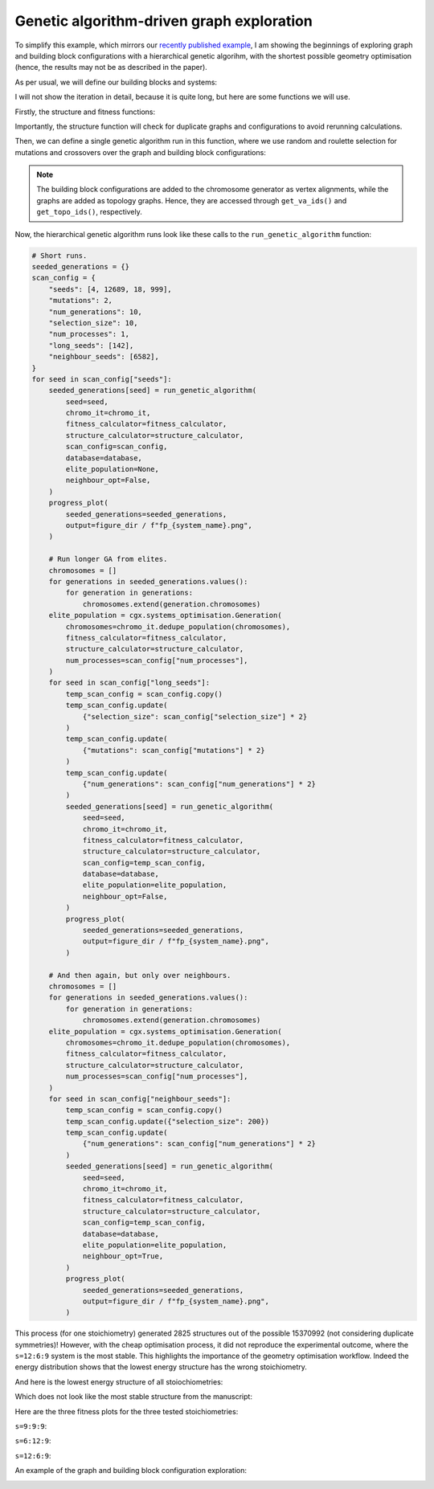 Genetic algorithm-driven graph exploration
==========================================

To simplify this example, which mirrors our
`recently published example <https://chemrxiv.org/engage/chemrxiv/article-details/68f0ef40bc2ac3a0e051be52>`_,
I am showing the beginnings of exploring graph and building block
configurations with a hierarchical genetic algorihm, with the shortest possible
geometry optimisation (hence, the results may not be as described in the paper).

.. image:: ../_static/recipe_3.png


.. testcode:: recipe3-test
    :hide:

    import argparse
    import logging
    import pathlib
    from collections import defaultdict

    import matplotlib.pyplot as plt
    import numpy as np
    import stko
    from openmm import OpenMMException

    import cgexplore as cgx

    logger = logging.getLogger(__name__)

    wd = (
        pathlib.Path(__file__).resolve().parent
        / ".."
        / ".."
        / "recipes"
        / "recipe_3_output"
    )
    struct_output = wd / "structures"
    calc_dir = wd / "calculations"
    data_dir = wd / "data"
    figure_dir = wd / "figures"
    ligand_dir = wd / "ligands"

    database_path = data_dir / "test.db"
    database = cgx.utilities.AtomliteDatabase(database_path)


As per usual, we will define our building blocks and systems:

.. testcode:: recipe3-test

    # Define beads.
    bead_library = cgx.molecular.BeadLibrary.from_bead_types(
        # Type and coordination.
        {"m": 4, "a": 2, "e": 2, "b": 2, "c": 2, "d": 2}
    )

    # Define a definer dictionary.
    # These are constants, while different systems can override these
    # parameters.
    cg_scale = 2
    constant_definer_dict = {
        # Bonds.
        "mb": ("bond", 1.0, 1e5),
        # Angles.
        "bmb": ("pyramid", 90, 1e2),
        "mba": ("angle", 180, 1e2),
        "mbe": ("angle", 180, 1e2),
        "aca": ("angle", 180, 1e2),
        "ede": ("angle", 180, 1e2),
        # Torsions.
        "bacab": ("tors", "0134", 180, 50, 1),
        "bedeb": ("tors", "0134", 180, 50, 1),
        # Nonbondeds.
        "m": ("nb", 10.0, 1.0),
        "d": ("nb", 10.0, 1.0),
        "e": ("nb", 10.0, 1.0),
        "a": ("nb", 10.0, 1.0),
        "b": ("nb", 10.0, 1.0),
        "c": ("nb", 10.0, 1.0),
    }

    # Define your forcefield alterations as building blocks.
    building_block_library = {
        "deg90": {
            "precursor": cgx.molecular.TwoC1Arm(
                bead=bead_library.get_from_type("d"),
                abead1=bead_library.get_from_type("e"),
            ),
            "mod_definer_dict": {
                "be": ("bond", 1.5 / cg_scale, 1e5),
                "de": ("bond", 5.9 / 2 / cg_scale, 1e5),
                "deb": ("angle", 135, 1e2),
            },
        },
        "l1a": {
            "precursor": cgx.molecular.TwoC1Arm(
                bead=bead_library.get_from_type("c"),
                abead1=bead_library.get_from_type("a"),
            ),
            "mod_definer_dict": {
                "ba": ("bond", 1.5 / cg_scale, 1e5),
                "ac": ("bond", 9.5 / 2 / cg_scale, 1e5),
                "bac": ("angle", 150, 1e2),
            },
        },
        "tetra": {
            "precursor": cgx.molecular.FourC1Arm(
                bead=bead_library.get_from_type("m"),
                abead1=bead_library.get_from_type("b"),
            ),
            "mod_definer_dict": {},
        },
    }

    # Define systems to predict the structure of.
    # Only focussing on m=9.
    multiplier = 1
    systems = {
        "l1a_90_9-9-9": {
            "stoichiometry_map": {"tetra": 9, "l1a": 9, "deg90": 9},
            "vdw_cutoff": 2,
        },
        "l1a_90_6-12-9": {
            "stoichiometry_map": {"tetra": 9, "l1a": 6, "deg90": 12},
            "vdw_cutoff": 2,
        },
        "l1a_90_12-6-9": {
            "stoichiometry_map": {"tetra": 9, "l1a": 12, "deg90": 6},
            "vdw_cutoff": 2,
        },
    }


I will not show the iteration in detail, because it is quite long, but here
are some functions we will use.

Firstly, the structure and fitness functions:

.. testcode:: recipe3-test

    def fitness_function(  # noqa: PLR0913
        chromosome: cgx.systems_optimisation.Chromosome,
        chromosome_generator: cgx.systems_optimisation.ChromosomeGenerator,  # noqa: ARG001
        database_path: pathlib.Path,
        calculation_output: pathlib.Path,  # noqa: ARG001
        structure_output: pathlib.Path,  # noqa: ARG001
        options: dict,
    ) -> float:
        """Calculate fitness."""
        database = cgx.utilities.AtomliteDatabase(database_path)
        topology_idx, _ = chromosome.get_topology_information()
        building_block_config = chromosome.get_vertex_alignments()[0]
        name = f"{chromosome.prefix}_{topology_idx}_b{building_block_config.idx}"

        entry = database.get_entry(name)

        if not entry.properties["opt_passed"]:
            energy = 100

        elif entry.properties["is_duplicate"]:
            energy = database.get_entry(
                entry.properties["duplicate_of"]
            ).properties["energy_per_bb"]

        else:
            energy = entry.properties["energy_per_bb"]

        fitness = np.exp(-energy * options["beta"])
        database.add_properties(key=name, property_dict={"fitness": fitness})

        return fitness


Importantly, the structure function will check for duplicate graphs and
configurations to avoid rerunning calculations.

.. testcode:: recipe3-test

    def structure_function(  # noqa: C901, PLR0915
        chromosome: cgx.systems_optimisation.Chromosome,
        database_path: pathlib.Path,
        calculation_output: pathlib.Path,
        structure_output: pathlib.Path,
        options: dict,
    ) -> None:
        """Geometry optimisation."""
        database = cgx.utilities.AtomliteDatabase(database_path)

        topology_idx, topology_code = chromosome.get_topology_information()
        building_block_config = chromosome.get_vertex_alignments()[0]

        base_name = (
            f"{chromosome.prefix}_{topology_idx}_b{building_block_config.idx}"
        )
        l1, l2, stoichstring = chromosome.prefix.split("_")
        multiplier = stoichstring.split("-")[2]

        if database.has_molecule(base_name):
            return

        # Check if this has been run before.
        known_entry = None
        for entry in database.get_entries():
            # Only do base entries.
            if "is_base" not in entry.properties:
                continue

            try:
                entry_tc = options["topology_codes"][
                    entry.properties["topology_idx"]
                ]
                entry_bb_config = options["bb_configs"][
                    entry.properties["bb_config_idx"]
                ]
            except (KeyError, IndexError):
                continue

            known_stoichstring = entry.properties["stoichstring"]
            known_pair = entry.properties["pair"]
            if f"{l1}_{l2}" != known_pair:
                continue
            if stoichstring != known_stoichstring:
                continue

            # Testing bb-config aware graph check.
            if not cgx.scram.passes_graph_bb_iso(
                topology_code=topology_code,
                bb_config=building_block_config,
                run_topology_codes=[(entry_tc[1], entry_bb_config)],
            ):
                known_entry = entry
                break

        # Try to avoid recalculation if possible.
        if (
            known_entry is not None
            and known_entry.properties["base_name"] != base_name
        ):
            database.add_molecule(
                key=base_name,
                molecule=database.get_molecule(known_entry.key),
            )
            database.add_properties(
                key=base_name,
                property_dict={
                    "is_duplicate": True,
                    "duplicate_of": known_entry.key,
                    "opt_passed": True,
                },
            )

            try:
                nd_ = known_entry.properties["num_duplicates"] + 1
            except KeyError:
                nd_ = 1
            database.add_properties(
                key=known_entry.key,
                property_dict={"num_duplicates": nd_},
            )

            logger.info("%s is duplicate", base_name)
            return

        # Actually do the calculation, now, just because we have too.
        constructed_molecule = cgx.scram.get_regraphed_molecule(
            graph_type="kamada",
            scale=10,
            topology_code=topology_code,
            iterator=options["iterator"],
            bb_config=building_block_config,
        )

        constructed_molecule.write(calculation_output / f"{base_name}_unopt.mol")
        opt_file = structure_output / f"{base_name}_optc.mol"

        # Optimise and save.
        logger.info("building %s", base_name)

        try:
            conformer = cgx.utilities.run_optimisation(
                assigned_system=options["forcefield"].assign_terms(
                    molecule=constructed_molecule,
                    name=base_name,
                    output_dir=calculation_output,
                ),
                name=base_name,
                file_suffix="opt1",
                output_dir=calculation_output,
                platform=None,
            )
            opt_passed = True

        except OpenMMException:
            logger.info("failed optimisation of %s", base_name)
            opt_passed = False

        if opt_passed:
            properties = {
                "base_name": base_name,
                "energy_per_bb": cgx.utilities.get_energy_per_bb(
                    energy_decomposition=conformer.energy_decomposition,
                    number_building_blocks=(
                        options["iterator"].get_num_building_blocks()
                    ),
                ),
                "num_components": len(
                    stko.Network.init_from_molecule(
                        conformer.molecule
                    ).get_connected_components()
                ),
                "forcefield_dict": (
                    options["forcefield"].get_forcefield_dictionary()
                ),
                "l1": l1,
                "l2": l2,
                "pair": f"{l1}_{l2}",
                "num_bbs": (options["iterator"].get_num_building_blocks()),
                "stoichstring": stoichstring,
                "multiplier": multiplier,
                "topology_idx": topology_idx,
                "topology_code_vmap": tuple(
                    (int(i[0]), int(i[1])) for i in topology_code.vertex_map
                ),
                "bb_config_idx": building_block_config.idx,
                # Add here, if it gets here, then it is not duplicate.
                "is_duplicate": False,
                "num_duplicates": 0,
            }
            database.add_molecule(key=base_name, molecule=conformer.molecule)
            conformer.molecule.write(opt_file)
        else:
            database.add_molecule(key=base_name, molecule=constructed_molecule)

        # Write base name to database.
        database.add_properties(key=base_name, property_dict=properties)
        database.add_properties(
            key=base_name,
            property_dict={"is_base": True, "opt_passed": opt_passed},
        )

Then, we can define a single genetic algorithm run in this function, where
we use random and roulette selection for mutations and crossovers over the
graph and building block configurations:

.. note::

    The building block configurations are added to the chromosome generator
    as vertex alignments, while the graphs are added as topology graphs. Hence,
    they are accessed through ``get_va_ids()`` and ``get_topo_ids()``,
    respectively.

.. testcode:: recipe3-test

    def run_genetic_algorithm(  # noqa: PLR0913
        seed: int,
        chromo_it: cgx.systems_optimisation.ChromosomeGenerator,
        fitness_calculator: cgx.systems_optimisation.FitnessCalculator,
        structure_calculator: cgx.systems_optimisation.StructureCalculator,
        scan_config: dict,
        elite_population: cgx.systems_optimisation.Generation | None,
        database: cgx.utilities.AtomliteDatabase,
        neighbour_opt: bool,
    ) -> list[float]:
        """A helper function for running each GA."""
        generator = np.random.default_rng(seed)

        if elite_population is None:
            initial_population = chromo_it.select_random_population(
                generator,
                size=scan_config["selection_size"],
            )
        else:
            initial_population = elite_population.select_elite(
                proportion_threshold=0.25
            )

            logger.info(
                "selected elite with f>%s",
                round(
                    elite_population.calculate_elite_fitness(
                        proportion_threshold=0.25
                    ),
                    5,
                ),
            )

        # Yield this.
        generations = []
        generation = cgx.systems_optimisation.Generation(
            chromosomes=initial_population,
            fitness_calculator=fitness_calculator,
            structure_calculator=structure_calculator,
            num_processes=scan_config["num_processes"],
        )

        generation.run_structures()
        _ = generation.calculate_fitness_values()
        generations.append(generation)

        for generation_id in range(1, scan_config["num_generations"] + 1):
            logger.info("doing generation %s of seed %s", generation_id, seed)
            logger.info("initial size is %s.", generation.get_generation_size())
            logger.info("doing mutations.")
            if neighbour_opt:
                merged_chromosomes = []
                merged_chromosomes.extend(
                    chromo_it.get_population_neighbours(
                        chromosomes={
                            (
                                f"{chromosome.prefix}"
                                f"_{chromosome.get_topology_information()[0]}"
                                f"_b{chromosome.get_vertex_alignments()[0].idx}"
                            ): chromosome
                            for chromosome in generation.chromosomes
                        },
                        selection="all",
                        gene_range=chromo_it.get_va_ids(),
                    )
                )
                merged_chromosomes.extend(generation.select_all())
            else:
                merged_chromosomes = []
                merged_chromosomes.extend(
                    chromo_it.mutate_population(
                        chromosomes={
                            (
                                f"{chromosome.prefix}"
                                f"_{chromosome.get_topology_information()[0]}"
                                f"_b{chromosome.get_vertex_alignments()[0].idx}"
                            ): chromosome
                            for chromosome in generation.chromosomes
                        },
                        generator=generator,
                        gene_range=chromo_it.get_va_ids(),
                        selection="random",
                        num_to_select=scan_config["mutations"],
                        database=database,
                    )
                )
                merged_chromosomes.extend(
                    chromo_it.mutate_population(
                        chromosomes={
                            (
                                f"{chromosome.prefix}"
                                f"_{chromosome.get_topology_information()[0]}"
                                f"_b{chromosome.get_vertex_alignments()[0].idx}"
                            ): chromosome
                            for chromosome in generation.chromosomes
                        },
                        generator=generator,
                        gene_range=chromo_it.get_topo_ids(),
                        selection="random",
                        num_to_select=scan_config["mutations"],
                        database=database,
                    )
                )
                merged_chromosomes.extend(
                    chromo_it.mutate_population(
                        chromosomes={
                            (
                                f"{chromosome.prefix}"
                                f"_{chromosome.get_topology_information()[0]}"
                                f"_b{chromosome.get_vertex_alignments()[0].idx}"
                            ): chromosome
                            for chromosome in generation.chromosomes
                        },
                        generator=generator,
                        gene_range=chromo_it.get_va_ids(),
                        selection="roulette",
                        num_to_select=scan_config["mutations"],
                        database=database,
                    )
                )
                merged_chromosomes.extend(
                    chromo_it.mutate_population(
                        chromosomes={
                            (
                                f"{chromosome.prefix}"
                                f"_{chromosome.get_topology_information()[0]}"
                                f"_b{chromosome.get_vertex_alignments()[0].idx}"
                            ): chromosome
                            for chromosome in generation.chromosomes
                        },
                        generator=generator,
                        gene_range=chromo_it.get_topo_ids(),
                        selection="roulette",
                        num_to_select=scan_config["mutations"],
                        database=database,
                    )
                )

                merged_chromosomes.extend(
                    chromo_it.crossover_population(
                        chromosomes={
                            (
                                f"{chromosome.prefix}"
                                f"_{chromosome.get_topology_information()[0]}"
                                f"_b{chromosome.get_vertex_alignments()[0].idx}"
                            ): chromosome
                            for chromosome in generation.chromosomes
                        },
                        generator=generator,
                        selection="random",
                        num_to_select=scan_config["mutations"],
                        database=database,
                    )
                )

                merged_chromosomes.extend(
                    chromo_it.crossover_population(
                        chromosomes={
                            (
                                f"{chromosome.prefix}"
                                f"_{chromosome.get_topology_information()[0]}"
                                f"_b{chromosome.get_vertex_alignments()[0].idx}"
                            ): chromosome
                            for chromosome in generation.chromosomes
                        },
                        generator=generator,
                        selection="roulette",
                        num_to_select=scan_config["mutations"],
                        database=database,
                    )
                )

                # Add the best 5 to the new generation.
                merged_chromosomes.extend(generation.select_best(selection_size=5))

            generation = cgx.systems_optimisation.Generation(
                chromosomes=chromo_it.dedupe_population(merged_chromosomes),
                fitness_calculator=fitness_calculator,
                structure_calculator=structure_calculator,
                num_processes=scan_config["num_processes"],
            )
            logger.info("new size is %s.", generation.get_generation_size())

            # Build, optimise and analyse each structure.
            generation.run_structures()
            _ = generation.calculate_fitness_values()

            # Add final state to generations.
            generations.append(generation)
            # Select the best of the generation for the next
            # generation.
            best = generation.select_best(
                selection_size=scan_config["selection_size"]
            )
            generation = cgx.systems_optimisation.Generation(
                chromosomes=chromo_it.dedupe_population(best),
                fitness_calculator=fitness_calculator,
                structure_calculator=structure_calculator,
                num_processes=scan_config["num_processes"],
            )
            logger.info("final size is %s.", generation.get_generation_size())

            # Output best structures as images.
            best_chromosome = generation.select_best(selection_size=1)[0]
            best_name = (
                f"{best_chromosome.prefix}_"
                f"{best_chromosome.get_topology_information()[0]}_"
                f"b{best_chromosome.get_vertex_alignments()[0].idx}"
            )

        logger.info("top scorer is %s (seed: %s)", best_name, seed)
        return generations

Now, the hierarchical genetic algorithm runs look like these calls to the
``run_genetic_algorithm`` function:


.. testcode:: recipe3-test
    :hide:

    for system_name, syst_d in systems.items():
        logger.info("doing system: %s", system_name)
        # Merge constant dict with modifications from different systems.
        merged_definer_dicts = (
            cgx.systems_optimisation.merge_definer_dicts(
                original_definer_dict=constant_definer_dict,
                new_definer_dicts=[
                    building_block_library[i]["mod_definer_dict"]
                    for i in syst_d["stoichiometry_map"]
                ],
            )
        )

        forcefield = cgx.systems_optimisation.get_forcefield_from_dict(
            identifier=f"{system_name}ff",
            prefix=f"{system_name}ff",
            vdw_bond_cutoff=syst_d["vdw_cutoff"],
            present_beads=bead_library.get_present_beads(),
            definer_dict=merged_definer_dicts,
        )

        # Build all the building blocks and pre optimise their structures.
        bb_map = {}
        for prec_name in syst_d["stoichiometry_map"]:
            prec = building_block_library[prec_name]["precursor"]
            opt_bb_file = (
                ligand_dir / f"{system_name}_{prec.get_name()}_optl.mol"
            )
            if opt_bb_file.exists():
                bb_map[prec_name] = (
                    prec.get_building_block().with_structure_from_file(
                        opt_bb_file
                    )
                )
            else:
                bb = cgx.utilities.optimise_ligand(
                    molecule=prec.get_building_block(),
                    name=f"{system_name}_{prec.get_name()}",
                    output_dir=calc_dir,
                    forcefield=forcefield,
                    platform=None,
                ).clone()
                bb.write(str(opt_bb_file))
                bb_map[prec_name] = bb

        # Define the chromosome generator, holding all the changeable
        # genes.
        chromo_it = cgx.systems_optimisation.ChromosomeGenerator(
            prefix=system_name,
            present_beads=bead_library.get_present_beads(),
            vdw_bond_cutoff=syst_d["vdw_cutoff"],
        )

        # Automate the graph type naming.
        graph_type = cgx.scram.generate_graph_type(
            stoichiometry_map=syst_d["stoichiometry_map"],
            multiplier=multiplier,
            bb_library=bb_map,
        )
        # Add graphs.
        iterator = cgx.scram.TopologyIterator(
            building_block_counts={
                bb_map[name]: stoich * multiplier
                for name, stoich in syst_d["stoichiometry_map"].items()
            },
            graph_type=graph_type,
            graph_set="rxx",
        )
        all_topology_codes = tuple(enumerate(iterator.yield_graphs()))
        topology_codes = []
        for tidx, tc in all_topology_codes:
            if tc.contains_parallels():
                continue
            topology_codes.append((tidx, tc))

        logger.info(
            "graph iteration has %s graphs (from %s)",
            len(topology_codes),
            len(all_topology_codes),
        )
        chromo_it.add_gene(iteration=topology_codes, gene_type="topology")

        # Add building block configurations.
        possible_bbdicts = cgx.scram.get_custom_bb_configurations(
            iterator=iterator
        )
        logger.info(
            "building block iteration has %s options",
            len(possible_bbdicts),
        )
        chromo_it.add_gene(
            iteration=possible_bbdicts,
            gene_type="vertex_alignment",
        )

        # Define fitness calculator.
        fitness_calculator = cgx.systems_optimisation.FitnessCalculator(
            fitness_function=fitness_function,
            chromosome_generator=chromo_it,
            structure_output=struct_output,
            calculation_output=calc_dir,
            database_path=database_path,
            options={"beta": 5},
        )

        # Define structure calculator.
        structure_calculator = (
            cgx.systems_optimisation.StructureCalculator(
                structure_function=structure_function,
                structure_output=struct_output,
                calculation_output=calc_dir,
                database_path=database_path,
                options={
                    "topology_codes": list(all_topology_codes),
                    "bb_configs": possible_bbdicts,
                    "iterator": iterator,
                    "forcefield": forcefield,
                },
            )
        )

        # Short runs.
        seeded_generations = {}
        scan_config = {
            "seeds": [4, 12689, 18, 999],
            "mutations": 2,
            "num_generations": 10,
            "selection_size": 10,
            "num_processes": 1,
            "long_seeds": [142],
            "neighbour_seeds": [6582],
        }
        for seed in scan_config["seeds"]:
            seeded_generations[seed] = run_genetic_algorithm(
                seed=seed,
                chromo_it=chromo_it,
                fitness_calculator=fitness_calculator,
                structure_calculator=structure_calculator,
                scan_config=scan_config,
                database=database,
                elite_population=None,
                neighbour_opt=False,
            )

        # Run longer GA from elites.
        chromosomes = []
        for generations in seeded_generations.values():
            for generation in generations:
                chromosomes.extend(generation.chromosomes)
        elite_population = cgx.systems_optimisation.Generation(
            chromosomes=chromo_it.dedupe_population(chromosomes),
            fitness_calculator=fitness_calculator,
            structure_calculator=structure_calculator,
            num_processes=scan_config["num_processes"],
        )
        for seed in scan_config["long_seeds"]:
            temp_scan_config = scan_config.copy()
            temp_scan_config.update(
                {"selection_size": scan_config["selection_size"] * 2}
            )
            temp_scan_config.update(
                {"mutations": scan_config["mutations"] * 2}
            )
            temp_scan_config.update(
                {"num_generations": scan_config["num_generations"] * 2}
            )
            seeded_generations[seed] = run_genetic_algorithm(
                seed=seed,
                chromo_it=chromo_it,
                fitness_calculator=fitness_calculator,
                structure_calculator=structure_calculator,
                scan_config=temp_scan_config,
                database=database,
                elite_population=elite_population,
                neighbour_opt=False,
            )

        # And then again, but only over neighbours.
        chromosomes = []
        for generations in seeded_generations.values():
            for generation in generations:
                chromosomes.extend(generation.chromosomes)
        elite_population = cgx.systems_optimisation.Generation(
            chromosomes=chromo_it.dedupe_population(chromosomes),
            fitness_calculator=fitness_calculator,
            structure_calculator=structure_calculator,
            num_processes=scan_config["num_processes"],
        )
        for seed in scan_config["neighbour_seeds"]:
            temp_scan_config = scan_config.copy()
            temp_scan_config.update({"selection_size": 200})
            temp_scan_config.update(
                {"num_generations": scan_config["num_generations"] * 2}
            )
            seeded_generations[seed] = run_genetic_algorithm(
                seed=seed,
                chromo_it=chromo_it,
                fitness_calculator=fitness_calculator,
                structure_calculator=structure_calculator,
                scan_config=temp_scan_config,
                database=database,
                elite_population=elite_population,
                neighbour_opt=True,
            )




.. code-block:: python

    # Short runs.
    seeded_generations = {}
    scan_config = {
        "seeds": [4, 12689, 18, 999],
        "mutations": 2,
        "num_generations": 10,
        "selection_size": 10,
        "num_processes": 1,
        "long_seeds": [142],
        "neighbour_seeds": [6582],
    }
    for seed in scan_config["seeds"]:
        seeded_generations[seed] = run_genetic_algorithm(
            seed=seed,
            chromo_it=chromo_it,
            fitness_calculator=fitness_calculator,
            structure_calculator=structure_calculator,
            scan_config=scan_config,
            database=database,
            elite_population=None,
            neighbour_opt=False,
        )
        progress_plot(
            seeded_generations=seeded_generations,
            output=figure_dir / f"fp_{system_name}.png",
        )

        # Run longer GA from elites.
        chromosomes = []
        for generations in seeded_generations.values():
            for generation in generations:
                chromosomes.extend(generation.chromosomes)
        elite_population = cgx.systems_optimisation.Generation(
            chromosomes=chromo_it.dedupe_population(chromosomes),
            fitness_calculator=fitness_calculator,
            structure_calculator=structure_calculator,
            num_processes=scan_config["num_processes"],
        )
        for seed in scan_config["long_seeds"]:
            temp_scan_config = scan_config.copy()
            temp_scan_config.update(
                {"selection_size": scan_config["selection_size"] * 2}
            )
            temp_scan_config.update(
                {"mutations": scan_config["mutations"] * 2}
            )
            temp_scan_config.update(
                {"num_generations": scan_config["num_generations"] * 2}
            )
            seeded_generations[seed] = run_genetic_algorithm(
                seed=seed,
                chromo_it=chromo_it,
                fitness_calculator=fitness_calculator,
                structure_calculator=structure_calculator,
                scan_config=temp_scan_config,
                database=database,
                elite_population=elite_population,
                neighbour_opt=False,
            )
            progress_plot(
                seeded_generations=seeded_generations,
                output=figure_dir / f"fp_{system_name}.png",
            )

        # And then again, but only over neighbours.
        chromosomes = []
        for generations in seeded_generations.values():
            for generation in generations:
                chromosomes.extend(generation.chromosomes)
        elite_population = cgx.systems_optimisation.Generation(
            chromosomes=chromo_it.dedupe_population(chromosomes),
            fitness_calculator=fitness_calculator,
            structure_calculator=structure_calculator,
            num_processes=scan_config["num_processes"],
        )
        for seed in scan_config["neighbour_seeds"]:
            temp_scan_config = scan_config.copy()
            temp_scan_config.update({"selection_size": 200})
            temp_scan_config.update(
                {"num_generations": scan_config["num_generations"] * 2}
            )
            seeded_generations[seed] = run_genetic_algorithm(
                seed=seed,
                chromo_it=chromo_it,
                fitness_calculator=fitness_calculator,
                structure_calculator=structure_calculator,
                scan_config=temp_scan_config,
                database=database,
                elite_population=elite_population,
                neighbour_opt=True,
            )
            progress_plot(
                seeded_generations=seeded_generations,
                output=figure_dir / f"fp_{system_name}.png",
            )


This process (for one stoichiometry) generated 2825 structures
out of the possible 15370992 (not considering duplicate symmetries)!
However, with the cheap optimisation process, it did not reproduce the
experimental outcome, where the ``s=12:6:9`` system is the most stable. This
highlights the importance of the geometry optimisation workflow.
Indeed the energy distribution shows that the lowest energy structure has the
wrong stoichiometry.

.. image:: recipe_3_output/figures/energy_dist.png

And here is the lowest energy structure of all stoiochiometries:

.. moldoc::

    import moldoc.molecule as molecule
    import stk
    import pathlib

    try:
        wd = (
            pathlib.Path.cwd()
            / "source"
            / "recipes"
            / "recipe_3_output"
            / "structures"
        )
        structure = stk.BuildingBlock.init_from_file(
            str(wd / "l1a_90_6-12-9_1791_b1539_optc.mol")
        )
    except OSError:
        wd = (
            pathlib.Path.cwd()
            / "recipes"
            / "recipe_3_output"
            / "structures"
        )
        structure = stk.BuildingBlock.init_from_file(
            str(wd / "l1a_90_6-12-9_1791_b1539_optc.mol")
        )

    moldoc_display_molecule = molecule.Molecule(
        atoms=(
            molecule.Atom(
                atomic_number=atom.get_atomic_number(),
                position=position,
            ) for atom, position in zip(
                structure.get_atoms(),
                structure.get_position_matrix(),
            )
        ),
        bonds=(
            molecule.Bond(
                atom1_id=bond.get_atom1().get_id(),
                atom2_id=bond.get_atom2().get_id(),
                order=bond.get_order(),
            ) for bond in structure.get_bonds()
        ),
    )

Which does not look like the most stable structure from the manuscript:

.. moldoc::

    import moldoc.molecule as molecule
    import stk
    import pathlib

    try:
        wd = (
            pathlib.Path.cwd()
            / "source"
            / "recipes"
            / "recipe_3_output"
            / "expt"
        )
        structure = stk.BuildingBlock.init_from_file(
            str(wd / "cs490_cs41a_6-12-9_1396_b6500_optc.mol")
        )
    except OSError:
        wd = (
            pathlib.Path.cwd()
            / "recipes"
            / "recipe_3_output"
            / "expt"
        )
        structure = stk.BuildingBlock.init_from_file(
            str(wd / "cs490_cs41a_6-12-9_1396_b6500_optc.mol")
        )

    moldoc_display_molecule = molecule.Molecule(
        atoms=(
            molecule.Atom(
                atomic_number=atom.get_atomic_number(),
                position=position,
            ) for atom, position in zip(
                structure.get_atoms(),
                structure.get_position_matrix(),
            )
        ),
        bonds=(
            molecule.Bond(
                atom1_id=bond.get_atom1().get_id(),
                atom2_id=bond.get_atom2().get_id(),
                order=bond.get_order(),
            ) for bond in structure.get_bonds()
        ),
    )

Here are the three fitness plots for the three tested stoichiometries:

``s=9:9:9``:

.. image:: recipe_3_output/figures/fp_l1a_90_9-9-9.png

``s=6:12:9``:

.. image:: recipe_3_output/figures/fp_l1a_90_6-12-9.png

``s=12:6:9``:

.. image:: recipe_3_output/figures/fp_l1a_90_12-6-9.png

An example of the graph and building block configuration exploration:

.. image:: recipe_3_output/figures/space_explored.png


.. raw:: html

    <a class="btn-download" href="../_static/recipes/recipe_3.py" download>⬇️ Download Python Script</a>
